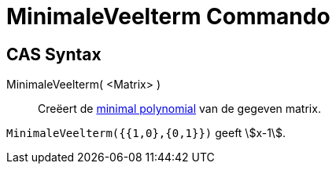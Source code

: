 = MinimaleVeelterm Commando
ifdef::env-github[:imagesdir: /nl/modules/ROOT/assets/images]

== CAS Syntax

MinimaleVeelterm( <Matrix> )::
  Creëert de https://en.wikipedia.org/wiki/Minimal_polynomial_(linear_algebra)[minimal polynomial] van de gegeven
  matrix.

[EXAMPLE]
====

`++MinimaleVeelterm({{1,0},{0,1}})++` geeft stem:[x-1].

====
